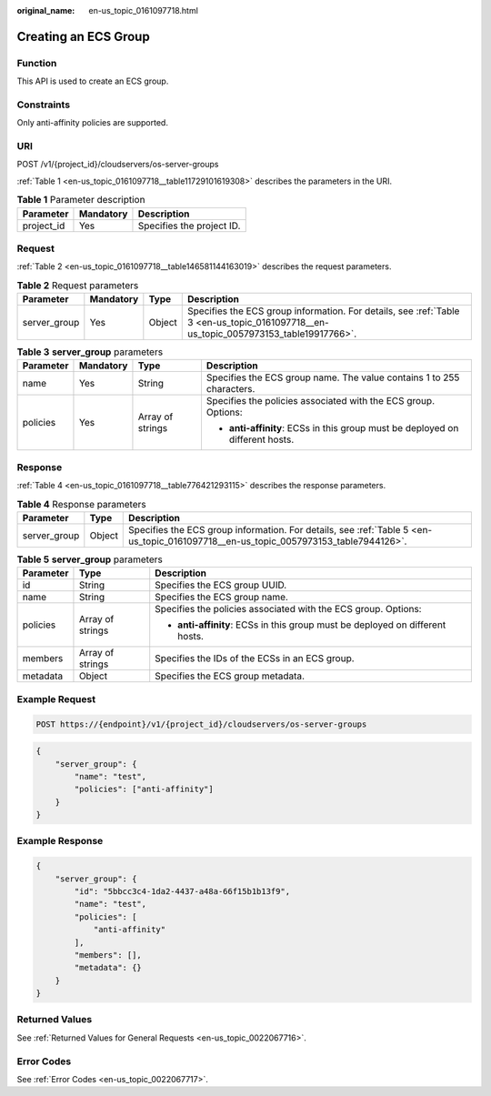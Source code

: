 :original_name: en-us_topic_0161097718.html

.. _en-us_topic_0161097718:

Creating an ECS Group
=====================

Function
--------

This API is used to create an ECS group.

Constraints
-----------

Only anti-affinity policies are supported.

URI
---

POST /v1/{project_id}/cloudservers/os-server-groups

:ref:`Table 1 <en-us_topic_0161097718__table11729101619308>` describes the parameters in the URI.

.. _en-us_topic_0161097718__table11729101619308:

.. table:: **Table 1** Parameter description

   ========== ========= =========================
   Parameter  Mandatory Description
   ========== ========= =========================
   project_id Yes       Specifies the project ID.
   ========== ========= =========================

Request
-------

:ref:`Table 2 <en-us_topic_0161097718__table146581144163019>` describes the request parameters.

.. _en-us_topic_0161097718__table146581144163019:

.. table:: **Table 2** Request parameters

   +--------------+-----------+--------+--------------------------------------------------------------------------------------------------------------------------------------+
   | Parameter    | Mandatory | Type   | Description                                                                                                                          |
   +==============+===========+========+======================================================================================================================================+
   | server_group | Yes       | Object | Specifies the ECS group information. For details, see :ref:`Table 3 <en-us_topic_0161097718__en-us_topic_0057973153_table19917766>`. |
   +--------------+-----------+--------+--------------------------------------------------------------------------------------------------------------------------------------+

.. _en-us_topic_0161097718__en-us_topic_0057973153_table19917766:

.. table:: **Table 3** **server_group** parameters

   +-----------------+-----------------+------------------+-------------------------------------------------------------------------------+
   | Parameter       | Mandatory       | Type             | Description                                                                   |
   +=================+=================+==================+===============================================================================+
   | name            | Yes             | String           | Specifies the ECS group name. The value contains 1 to 255 characters.         |
   +-----------------+-----------------+------------------+-------------------------------------------------------------------------------+
   | policies        | Yes             | Array of strings | Specifies the policies associated with the ECS group. Options:                |
   |                 |                 |                  |                                                                               |
   |                 |                 |                  | -  **anti-affinity**: ECSs in this group must be deployed on different hosts. |
   +-----------------+-----------------+------------------+-------------------------------------------------------------------------------+

Response
--------

:ref:`Table 4 <en-us_topic_0161097718__table776421293115>` describes the response parameters.

.. _en-us_topic_0161097718__table776421293115:

.. table:: **Table 4** Response parameters

   +--------------+--------+-------------------------------------------------------------------------------------------------------------------------------------+
   | Parameter    | Type   | Description                                                                                                                         |
   +==============+========+=====================================================================================================================================+
   | server_group | Object | Specifies the ECS group information. For details, see :ref:`Table 5 <en-us_topic_0161097718__en-us_topic_0057973153_table7944126>`. |
   +--------------+--------+-------------------------------------------------------------------------------------------------------------------------------------+

.. _en-us_topic_0161097718__en-us_topic_0057973153_table7944126:

.. table:: **Table 5** **server_group** parameters

   +-----------------------+-----------------------+-------------------------------------------------------------------------------+
   | Parameter             | Type                  | Description                                                                   |
   +=======================+=======================+===============================================================================+
   | id                    | String                | Specifies the ECS group UUID.                                                 |
   +-----------------------+-----------------------+-------------------------------------------------------------------------------+
   | name                  | String                | Specifies the ECS group name.                                                 |
   +-----------------------+-----------------------+-------------------------------------------------------------------------------+
   | policies              | Array of strings      | Specifies the policies associated with the ECS group. Options:                |
   |                       |                       |                                                                               |
   |                       |                       | -  **anti-affinity**: ECSs in this group must be deployed on different hosts. |
   +-----------------------+-----------------------+-------------------------------------------------------------------------------+
   | members               | Array of strings      | Specifies the IDs of the ECSs in an ECS group.                                |
   +-----------------------+-----------------------+-------------------------------------------------------------------------------+
   | metadata              | Object                | Specifies the ECS group metadata.                                             |
   +-----------------------+-----------------------+-------------------------------------------------------------------------------+

Example Request
---------------

.. code-block:: text

   POST https://{endpoint}/v1/{project_id}/cloudservers/os-server-groups

.. code-block::

   {
       "server_group": {
           "name": "test",
           "policies": ["anti-affinity"]
       }
   }

Example Response
----------------

.. code-block::

   {
       "server_group": {
           "id": "5bbcc3c4-1da2-4437-a48a-66f15b1b13f9",
           "name": "test",
           "policies": [
               "anti-affinity"
           ],
           "members": [],
           "metadata": {}
       }
   }

Returned Values
---------------

See :ref:`Returned Values for General Requests <en-us_topic_0022067716>`.

Error Codes
-----------

See :ref:`Error Codes <en-us_topic_0022067717>`.
